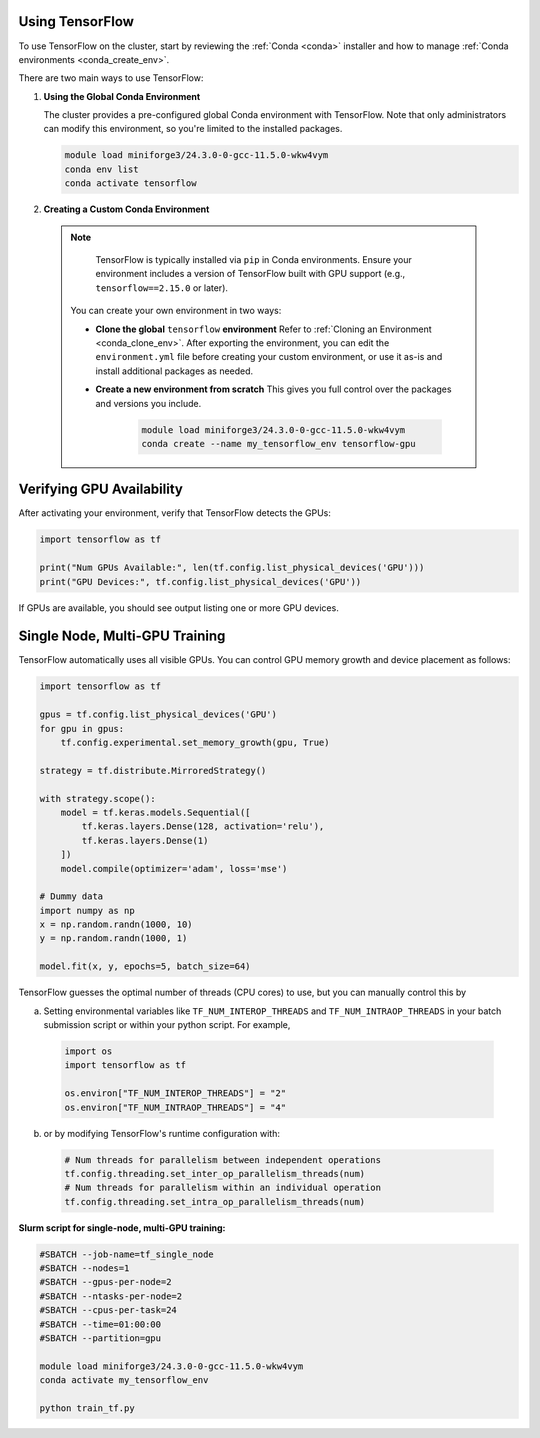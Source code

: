 
Using TensorFlow
================

To use TensorFlow on the cluster, start by reviewing the :ref:`Conda <conda>` installer and
how to manage :ref:`Conda environments <conda_create_env>`.

There are two main ways to use TensorFlow:

1. **Using the Global Conda Environment**

   The cluster provides a pre-configured global Conda environment with TensorFlow.
   Note that only administrators can modify this environment, so you're limited to the installed packages.

   .. code-block:: bash

       module load miniforge3/24.3.0-0-gcc-11.5.0-wkw4vym
       conda env list
       conda activate tensorflow

2. **Creating a Custom Conda Environment**

  .. note::
    TensorFlow is typically installed via ``pip`` in Conda environments.
    Ensure your environment includes a version of TensorFlow built with GPU support (e.g., ``tensorflow==2.15.0`` or later).

   You can create your own environment in two ways:

   - **Clone the global** ``tensorflow`` **environment**  
     Refer to :ref:`Cloning an Environment <conda_clone_env>`. After exporting the environment,
     you can edit the ``environment.yml`` file before creating your custom environment,
     or use it as-is and install additional packages as needed.

   - **Create a new environment from scratch**  
     This gives you full control over the packages and versions you include.

        .. code-block:: bash

            module load miniforge3/24.3.0-0-gcc-11.5.0-wkw4vym
            conda create --name my_tensorflow_env tensorflow-gpu 

Verifying GPU Availability
==========================

After activating your environment, verify that TensorFlow detects the GPUs:

.. code-block:: python

    import tensorflow as tf

    print("Num GPUs Available:", len(tf.config.list_physical_devices('GPU')))
    print("GPU Devices:", tf.config.list_physical_devices('GPU'))

If GPUs are available, you should see output listing one or more GPU devices.

Single Node, Multi-GPU Training
===============================

TensorFlow automatically uses all visible GPUs. You can control GPU memory growth and device placement as follows:

.. code-block:: python

    import tensorflow as tf

    gpus = tf.config.list_physical_devices('GPU')
    for gpu in gpus:
        tf.config.experimental.set_memory_growth(gpu, True)

    strategy = tf.distribute.MirroredStrategy()

    with strategy.scope():
        model = tf.keras.models.Sequential([
            tf.keras.layers.Dense(128, activation='relu'),
            tf.keras.layers.Dense(1)
        ])
        model.compile(optimizer='adam', loss='mse')

    # Dummy data
    import numpy as np
    x = np.random.randn(1000, 10)
    y = np.random.randn(1000, 1)

    model.fit(x, y, epochs=5, batch_size=64)

TensorFlow guesses the optimal number of threads (CPU cores) to use, but you can
manually control this by

a. Setting environmental variables like ``TF_NUM_INTEROP_THREADS`` and ``TF_NUM_INTRAOP_THREADS``
   in your batch submission script or within your python script. For example,

  .. code-block:: python

    import os
    import tensorflow as tf

    os.environ["TF_NUM_INTEROP_THREADS"] = "2"
    os.environ["TF_NUM_INTRAOP_THREADS"] = "4"

b. or by modifying TensorFlow's runtime configuration with:

  .. code-block:: python

    # Num threads for parallelism between independent operations
    tf.config.threading.set_inter_op_parallelism_threads(num)
    # Num threads for parallelism within an individual operation
    tf.config.threading.set_intra_op_parallelism_threads(num)

**Slurm script for single-node, multi-GPU training:**

.. code-block:: bash

    #SBATCH --job-name=tf_single_node
    #SBATCH --nodes=1
    #SBATCH --gpus-per-node=2
    #SBATCH --ntasks-per-node=2
    #SBATCH --cpus-per-task=24
    #SBATCH --time=01:00:00
    #SBATCH --partition=gpu

    module load miniforge3/24.3.0-0-gcc-11.5.0-wkw4vym
    conda activate my_tensorflow_env

    python train_tf.py
..
    Multi-Node, Multi-GPU Training
    ------------------------------

    For tensorflow-gpu>=2.16.x, tf.distributed.MultiWorkerMirroredStrategyis not compatible with keras>3.0.0, so if anyone wants to run on a distributed manner, they would need tensorflow<2.16.0 and keras<3.0.0. This would restrictict users to  python<=3.9.15. Here is the source: https://github.com/ray-project/ray/issues/47464
    the tensorflow binaries in conda for tensorflow<2.16.0 are not compatible with cuda capability 9.0 GPUs (i.e. our GPUs). This means that even if they use tensorflow<2.16.0 and keras<3.0.0, running on the GPUs won't be possible on multi-node, multi-gpu.

    .. warning::
        This mode of operation is only supported with ``tensorflow<2.16.0`` ``keras<3.0.0``

    For multi-node training, use ``tf.distribute.MultiWorkerMirroredStrategy``
    (Read more at `TensorFlow's MultiWorkerMirrorStrategy documentation <https://www.tensorflow.org/api_docs/python/tf/distribute/MultiWorkerMirroredStrategy>`_).
    TensorFlow uses the ``TF_CONFIG`` environment variable to coordinate workers
    (Read more at `TensorFlow's  TF_CONFIG documentation <https://www.tensorflow.org/guide/distributed_training#TF_CONFIG>`_).

    **Slurm script for 2 nodes with 2 GPUs each:**

    .. code-block:: bash

        #SBATCH --job-name=tf_multi_node
        #SBATCH --nodes=2
        #SBATCH --ntasks-per-node=1
        #SBATCH --gpus-per-node=4
        #SBATCH --cpus-per-task=8
        #SBATCH --time=02:00:00
        #SBATCH --partition=gpu

        module load miniforge3/24.3.0-0-gcc-11.5.0-wkw4vym
        conda activate my_tensorflow_env

        # Get node list and assign roles
        nodes=($(scontrol show hostnames $SLURM_JOB_NODELIST | sed 's/larcc-/larcc-hs-/g'))
        master=${nodes[0]}
        port=`comm -23 <(seq 1024 65535 | sort) <(ss -Htan | awk '{print $4}' | cut -d':' -f2 | sort -u) | shuf | head -n 1`
        worker_id=$SLURM_NODEID

        export TF_CONFIG='{
            "cluster": {
                "worker": ["'"${nodes[0]}"':'$port'", "'"${nodes[1]}"':'$port'"]
            },
            "task": {"type": "worker", "index": '"$worker_id"'}
        }'

        python train_tf_multi.py

    **train_tf_multi.py** should use:

    .. code-block:: python

        import tensorflow as tf
        import numpy as np

        strategy = tf.distribute.MultiWorkerMirroredStrategy()

        with strategy.scope():
            model = tf.keras.models.Sequential([
                tf.keras.layers.Dense(128, activation='relu'),
                tf.keras.layers.Dense(1)
            ])
            model.compile(optimizer='adam', loss='mse')

        x = np.random.randn(1000, 10)
        y = np.random.randn(1000, 1)

        model.fit(x, y, epochs=5, batch_size=64)

